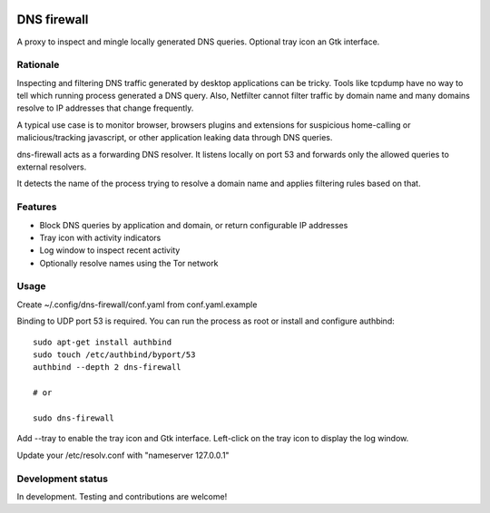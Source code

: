 

.. image:: https://pypip.in/download/dns-firewall/badge.svg
    :target: https://pypi.python.org/pypi/dns-firewall/
    :alt: Downloads

.. image:: https://pypip.in/version/dns-firewall/badge.svg
    :target: https://pypi.python.org/pypi/dns-firewall/
    :alt: Latest Version

.. image:: https://pypip.in/license/dns-firewall/badge.svg
    :target: https://pypi.python.org/pypi/dns-firewall/
    :alt: License

.. image:: https://pypip.in/implementation/dns-firewall/badge.svg
    :target: https://pypi.python.org/pypi/dns-firewall/
    :alt: Supported Python implementations
    
DNS firewall
============

A proxy to inspect and mingle locally generated DNS queries.
Optional tray icon an Gtk interface.

Rationale 
--------- 
 
Inspecting and filtering DNS traffic generated by desktop applications can be tricky. 
Tools like tcpdump have no way to tell which running process generated a DNS query. 
Also, Netfilter cannot filter traffic by domain name and many domains resolve to IP addresses that change frequently. 
  
A typical use case is to monitor browser, browsers plugins and extensions for suspicious home-calling or malicious/tracking javascript, or other application leaking data through DNS queries. 
 
dns-firewall acts as a forwarding DNS resolver. It listens locally on port 53 and forwards only the allowed queries to external resolvers. 

It detects the name of the process trying to resolve a domain name and applies filtering rules based on that. 

Features
--------

* Block DNS queries by application and domain, or return configurable IP addresses
* Tray icon with activity indicators
* Log window to inspect recent activity
* Optionally resolve names using the Tor network

Usage
-----

Create ~/.config/dns-firewall/conf.yaml from conf.yaml.example

Binding to UDP port 53 is required. You can run the process as root or install
and configure authbind::

   sudo apt-get install authbind
   sudo touch /etc/authbind/byport/53
   authbind --depth 2 dns-firewall

   # or

   sudo dns-firewall

Add --tray to enable the tray icon and Gtk interface. Left-click on the tray icon to display the log window.

Update your /etc/resolv.conf with "nameserver 127.0.0.1"

Development status
------------------

In development. Testing and contributions are welcome!
